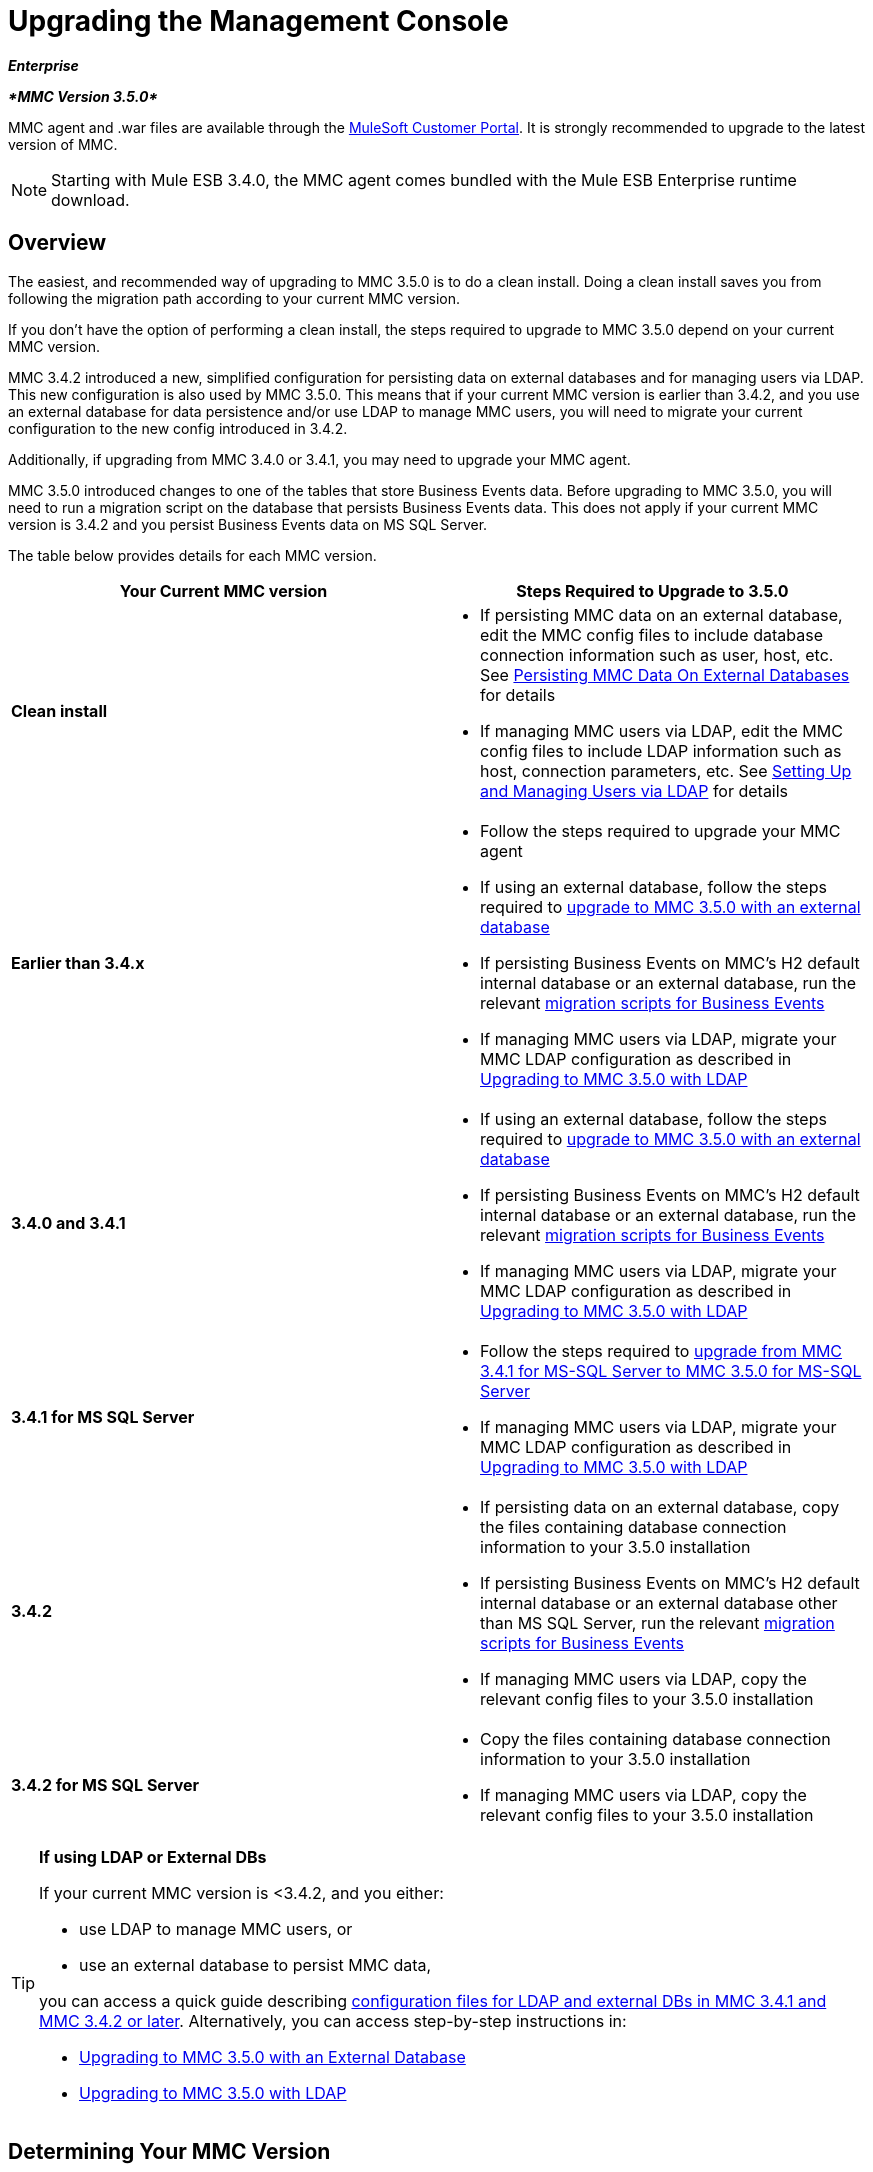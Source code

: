 = Upgrading the Management Console

*_Enterprise_*

*_*MMC Version 3.5.0*_*

MMC agent and .war files are available through the http://www.mulesoft.com/support-login[MuleSoft Customer Portal]. It is strongly recommended to upgrade to the latest version of MMC.

[NOTE]
Starting with Mule ESB 3.4.0, the MMC agent comes bundled with the Mule ESB Enterprise runtime download.

== Overview

The easiest, and recommended way of upgrading to MMC 3.5.0 is to do a clean install. Doing a clean install saves you from following the migration path according to your current MMC version.

If you don't have the option of performing a clean install, the steps required to upgrade to MMC 3.5.0 depend on your current MMC version.

MMC 3.4.2 introduced a new, simplified configuration for persisting data on external databases and for managing users via LDAP. This new configuration is also used by MMC 3.5.0. This means that if your current MMC version is earlier than 3.4.2, and you use an external database for data persistence and/or use LDAP to manage MMC users, you will need to migrate your current configuration to the new config introduced in 3.4.2.

Additionally, if upgrading from MMC 3.4.0 or 3.4.1, you may need to upgrade your MMC agent.

MMC 3.5.0 introduced changes to one of the tables that store Business Events data. Before upgrading to MMC 3.5.0, you will need to run a migration script on the database that persists Business Events data. This does not apply if your current MMC version is 3.4.2 and you persist Business Events data on MS SQL Server.

The table below provides details for each MMC version.

[width="100%",cols="50%,50%",options="header",]
|===
|Your Current MMC version |Steps Required to Upgrade to 3.5.0
|*Clean install* a|
* If persisting MMC data on an external database, edit the MMC config files to include database connection information such as user, host, etc. See link:/docs/display/35X/Persisting+MMC+Data+On+External+Databases[Persisting MMC Data On External Databases] for details
* If managing MMC users via LDAP, edit the MMC config files to include LDAP information such as host, connection parameters, etc. See link:/docs/display/34X/Setting+Up+and+Managing+Users+via+LDAP[Setting Up and Managing Users via LDAP] for details

|*Earlier than 3.4.x* a|
* Follow the steps required to upgrade your MMC agent
* If using an external database, follow the steps required to link:/docs/display/35X/Upgrading+to+MMC+3.5.0+with+an+External+Database[upgrade to MMC 3.5.0 with an external database]
* If persisting Business Events on MMC's H2 default internal database or an external database, run the relevant link:/docs/display/35X/Migration+Scripts+for+Business+Events[migration scripts for Business Events]
* If managing MMC users via LDAP, migrate your MMC LDAP configuration as described in link:/docs/display/35X/Upgrading+to+MMC+3.5.0+with+LDAP[Upgrading to MMC 3.5.0 with LDAP]

|*3.4.0 and 3.4.1* a|
* If using an external database, follow the steps required to link:/docs/display/35X/Upgrading+to+MMC+3.5.0+with+an+External+Database[upgrade to MMC 3.5.0 with an external database]
* If persisting Business Events on MMC's H2 default internal database or an external database, run the relevant link:/docs/display/35X/Migration+Scripts+for+Business+Events[migration scripts for Business Events]
* If managing MMC users via LDAP, migrate your MMC LDAP configuration as described in link:/docs/display/35X/Upgrading+to+MMC+3.5.0+with+LDAP[Upgrading to MMC 3.5.0 with LDAP]

|*3.4.1 for MS SQL Server* a|
* Follow the steps required to link:/docs/display/35X/Upgrading+from+MMC+3.4.1+for+MS-SQL+Server+to+MMC+3.5.0+for+MS-SQL+Server[upgrade from MMC 3.4.1 for MS-SQL Server to MMC 3.5.0 for MS-SQL Server]
* If managing MMC users via LDAP, migrate your MMC LDAP configuration as described in link:/docs/display/35X/Upgrading+to+MMC+3.5.0+with+LDAP[Upgrading to MMC 3.5.0 with LDAP]

|*3.4.2* a|
* If persisting data on an external database, copy the files containing database connection information to your 3.5.0 installation
* If persisting Business Events on MMC's H2 default internal database or an external database other than MS SQL Server, run the relevant link:/docs/display/35X/Migration+Scripts+for+Business+Events[migration scripts for Business Events]
* If managing MMC users via LDAP, copy the relevant config files to your 3.5.0 installation

|*3.4.2 for MS SQL Server* a|
* Copy the files containing database connection information to your 3.5.0 installation
* If managing MMC users via LDAP, copy the relevant config files to your 3.5.0 installation

|===

[TIP]
====
*If using LDAP or External DBs* +

If your current MMC version is <3.4.2, and you either:

* use LDAP to manage MMC users, or
* use an external database to persist MMC data,

you can access a quick guide describing link:/docs/display/35X/Configuration+Files+for+LDAP+and+External+DBs+in+MMC+Before+and+After+3.4.2[configuration files for LDAP and external DBs in MMC 3.4.1 and MMC 3.4.2 or later]. Alternatively, you can access step-by-step instructions in:

* link:/docs/display/35X/Upgrading+to+MMC+3.5.0+with+an+External+Database[Upgrading to MMC 3.5.0 with an External Database]
* link:/docs/display/35X/Upgrading+to+MMC+3.5.0+with+LDAP[Upgrading to MMC 3.5.0 with LDAP]
====

== Determining Your MMC Version

You can determine what version of the MMC .war file  you are currently running by logging into the console and clicking *About Mule ESB Enterprise* at the bottom right of the screen.

[NOTE]
In all cases, it is strongly recommended to upgrade to the newest version of the Management Console.

== Upgrading

This section contains upgrade information relevant for earlier versions of MMC:

* <<MMC 3.4.0 and 3.4.1 to MMC 3.5.0>>
* MMC 3.4.1 Patched for MS SQL Server to MMC 3.5.0
* <<MMC 3.4.2 for MS SQL Server to MMC 3.5.0>>

=== MMC 3.4.0 and 3.4.1 to MMC 3.5.0

If you are upgrading your .war to version 3.5.0, and your Mule ESB version is earlier than 3.4.1, you may need to upgrade your Management Console agent, as described below.

If you are upgrading your .war to version 3.5.0, and your Mule ESB version is 3.4.1 or later, you do not need to upgrade your Management Console Agent.

[cols=",,,",options="header",]
|===
|Your Mule ESB version |Your current MMC agent version |You need to upgrade your agent to at least |Agent file name
|3.1.x |3.1.x |3.1.4 |mmc-agent-mule3-app-3.1.4.zip
|3.2.x |3.2.x |3.2.4 |mmc-agent-mule3-app-3.2.4.zip
|3.x |3.3.2 or above |No action necessary | 
|3.4.x |Any |No action necessary | 
|===

=== MMC 3.4.1 for MS SQL Server to MMC 3.5.0

MMC 3.4.2 introduced a new and greatly simplified configuration for persisting data on external databases. So in order to upgrade from MMC 3.4.1 to 3.5.0, you need to first migrate your config files to the new format introduced in 3.4.2.

Migrating your config files is described in link:/docs/display/35X/Upgrading+to+MMC+3.5.0+with+an+External+Database[Upgrading to MMC 3.5.0 with an External Database]. The process is the same for upgrading to 3.4.2 and for 3.5.0.

After migrating your config files, you need to run migration scripts on your target MS SQL database. This process is described in link:/docs/display/35X/Upgrading+from+MMC+3.4.1+for+MS-SQL+Server+to+MMC+3.5.0+for+MS-SQL+Server[Upgrading from MMC 3.4.1 for MS-SQL Server to MMC 3.5.0 for MS-SQL Server].

Finally, if you are managing MMC users via LDAP, you need to migrate your MMC LDAP configuration as described in link:/docs/display/35X/Upgrading+to+MMC+3.5.0+with+LDAP[Upgrading to MMC 3.5.0 with LDAP].

The complete sequence of steps is:

. Download MMC 3.5.0.
. Stop your MMC 3.4.1 for MS SQL server.
. In MMC 3.5.0, modify the configuration for external data persistence as described in link:/docs/display/35X/Upgrading+to+MMC+3.5.0+with+an+External+Database[Upgrading to MMC 3.5.0 with an External Database].
. If managing MMC users via LDAP, modify the configuration for LDAP as described in link:/docs/display/35X/Upgrading+to+MMC+3.5.0+with+LDAP[Upgrading to MMC 3.5.0 with LDAP]. If not managing MMC users via LDAP, skip this step.
. On your target database on MS SQL server, run the SQL migration scripts as described in link:/docs/display/35X/Upgrading+from+MMC+3.4.1+for+MS-SQL+Server+to+MMC+3.5.0+for+MS-SQL+Server[Upgrading from MMC 3.4.1 for MS-SQL Server to MMC 3.5.0 for MS-SQL Server].
. Start MMC 3.5.0.

=== MMC 3.4.2 for MS SQL Server to MMC 3.5.0

You need to copy database connection information (database host, user credentials, etc.) from your 3.4.2 to your 3.5.0 installation. For details, see MMC 3.4.2 to 3.5.0 with an External Database.

=== MMC 3.4.2 to MMC 3.5.0

If upgrading from MMC 3.4.2 to 3.5.0, you need to run an SQL migration script on the database used to store Business Events data if one of two conditions are met:

* You are persisting Business Events data on MMC's internal H2 database (the default)
* You are persisting Business Events data on any external database except MS SQL Server

You must run this script before running MMC 3.5.0 for the first time. For instructions and the SQL scripts to run, see link:/docs/display/35X/Migration+Scripts+for+Business+Events[Migration Scripts for Business Events].

=== MMC 3.4.2 to MMC 3.5.0 with an External Database

MMC 3.4.2 introduced a new configuration for persisting data on external databases. MMC 3.5.0 also uses this configuration, so if upgrading from 3.4.2 to 3.5.0 you do not need to migrate to a new configuration. However, you do need to perform two steps:

. Activate the Spring profile for your external database in `<MMC_HOME>/WEB-INF/web.xml`
. Copy the database connection information (host, user credentials, etc.) to the 3.5.0 installation. To do this, you can copy the file `<MMC_HOME>/WEB-INF/classes/META-INF/databases/<your_database_file>` from your 3.4.2 installation. The actual name of this file depends on the type of data you are persisting (environment or tracking) and the external database you are using. For example, if persisting environment data to Oracle, the correct file is `mmc-oracle.properties`.

For details on both files, see the following sections.

==== File: `<MMC_HOME>/WEB-INF/web.xml`

This file defines, among other things, the internal or external databases used by MMC uses to store its data. The definition is stored in the `spring.profiles.active` section, whose default value is shown below.

[source, xml]
----
<context-param>
    <param-name>spring.profiles.active</param-name>
    <param-value>tracking-h2,env-derby</param-value>
</context-param>
----

To activate a profile for an external database in MMC 3.5.0, you can manually add the value to the section shown above, or copy the entire `web.xml` file from your 3.4.2 installation.

==== File: `<MMC_HOME>/WEB-INF/classes/META-INF/databases/<type of data>-<database name>.properties`

The type of data can be `mmc` (for MMC environment data) or `tracking-persistence` (for Business Events). The full list of available files is shown below.

[source]
----
mmc-db2.properties
mmc-derby.properties
mmc-mssql.properties
mmc-mysql.properties
mmc-oracle.properties
mmc-postgres.properties
tracking-persistence-db2.properties
tracking-persistence-h2.properties
tracking-persistence-mssql.properties
tracking-persistence-mysql.properties
tracking-persistence-oracle.properties
tracking-persistence-postgres.properties
----

So for example, the file `mmc-oracle.properties` defines the configuration for persisting MMC environment data on an external Oracle database; the file `tracking-persistence-postgres.properties` defines the configuration for persisting Business Events data on an external Postgres database, etc.

You can copy the entire relevant file(s) from MMC 3.4.2 to 3.5.0.

=== MMC 3.4.2 to MMC 3.5.0 Using LDAP

MMC 3.4.2 introduced a new configuration for managing users via LDAP. MMC 3.5.0 also uses this configuration, so if upgrading from 3.4.2 to 3.5.0 you do not need to migrate to a new configuration. However, you do need to perform two steps:

. Activate the LDAP Spring profile in `<MMC_HOME>/WEB-INF/web.xml`
. Copy the LDAP connection information (LDAP host, MMC credentials, etc.) to the 3.5.0 installation. To do this, you can copy the file `<MMC_HOME>/WEB-INF/classes/META-INF/mmc-ldap.properties` from your 3.4.2 installation

Details about the LDAP configuration are provided below.

==== File: `<MMC_HOME>/WEB-INF/web.xml`

This file defines, among other things, whether the LDAP profile is active or not. The definition is stored in the `spring.profiles.active` section, as shown below.

[source, xml]
----
<context-param>
...
    <param-name>spring.profiles.active</param-name>
    <param-value>tracking-h2,env-derby,ldap</param-value>
</context-param>
----

You can manually add the `ldap` parameter to this file in MMC 3.5.0, or copy the entire file from MMC 3.4.2 to 3.5.0.

==== File: `<MMC_HOME>/WEB-INF/classes/META-INF/mmc-ldap.properties`

This is the LDAP configuration file for MMC. It is divided by sections such as `LDAP CONNECTION`, `MMC AUTHENTICATION`, etc. and contains extensive comments. When upgrading from MMC 3.4.2 to 3.5.0, you can simply copy the file from 3.4.2 to 3.5.0.

== See Also

* Access the link:/docs/display/35X/Configuring+MMC+for+External+Databases+-+Quick+Reference[Quick Reference] for configuring MMC 3.4.2 and above for external databases
* Learn how to link:/docs/display/35X/Encrypting+LDAP+and+Database+Passwords+in+MMC[encrypt LDAP and database passwords] in MMC 3.4.2 and above
